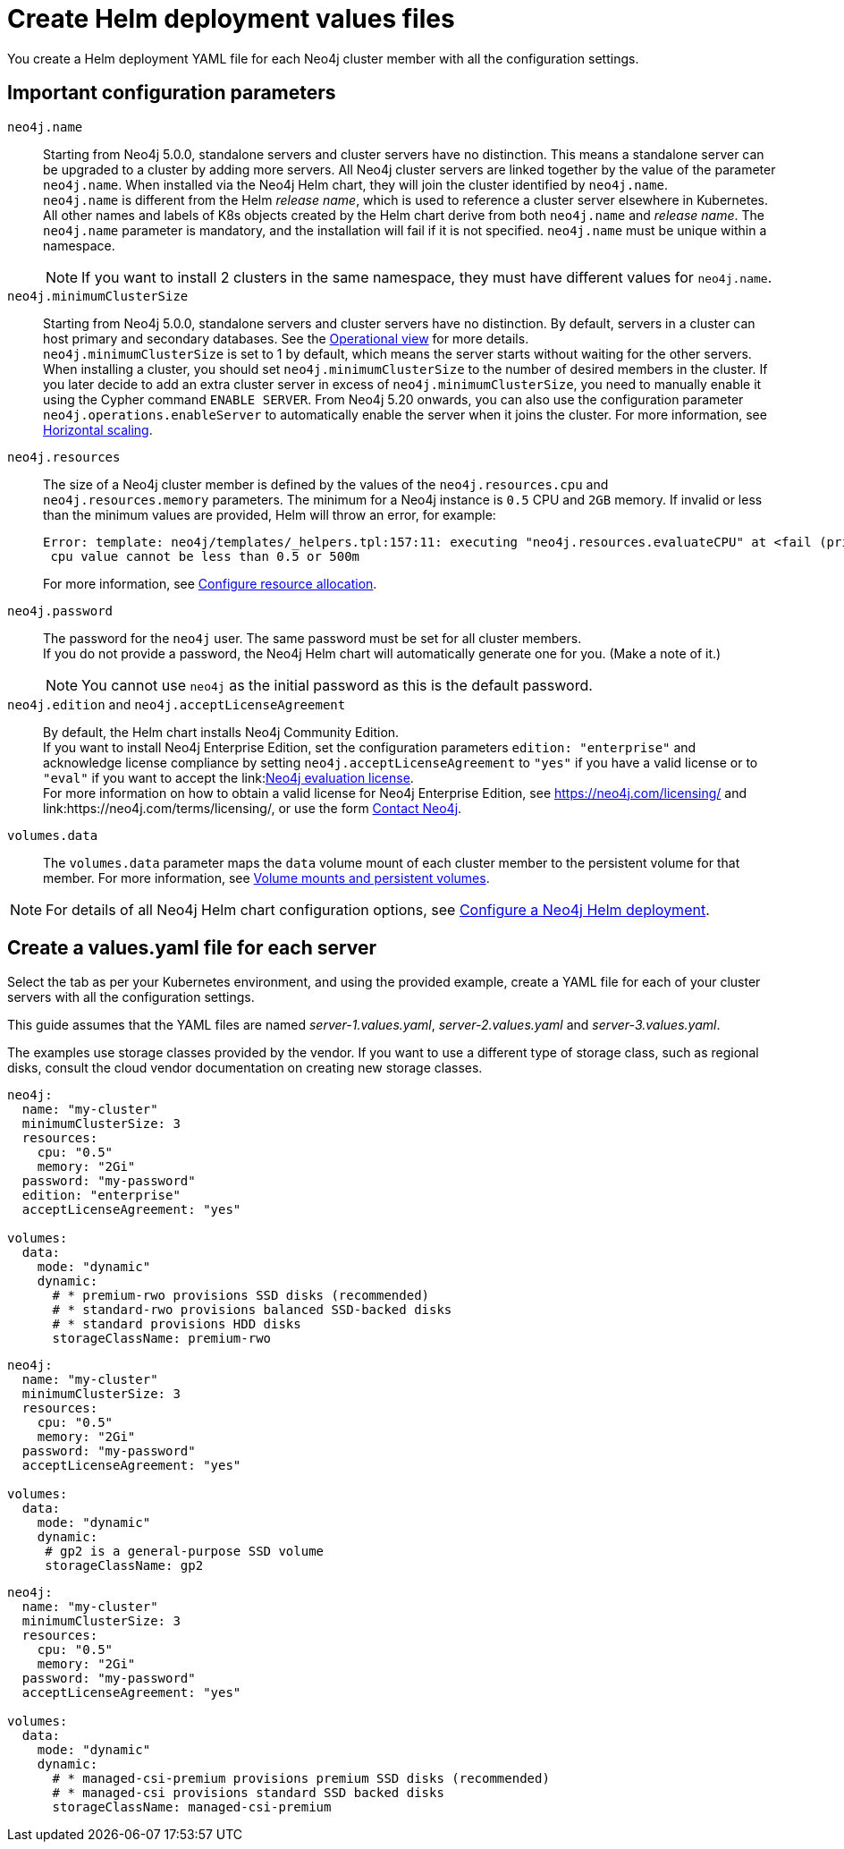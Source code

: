 :description: Create a neo4j deployment YAML file.
[role=enterprise-edition]
[[cc-create-value-file]]
= Create Helm deployment values files

You create a Helm deployment YAML file for each Neo4j cluster member with all the configuration settings.

[[cc-config-parameters]]
== Important configuration parameters

`neo4j.name`::
Starting from Neo4j 5.0.0, standalone servers and cluster servers have no distinction.
This means a standalone server can be upgraded to a cluster by adding more servers.
All Neo4j cluster servers are linked together by the value of the parameter `neo4j.name`.
When installed via the Neo4j Helm chart, they will join the cluster identified by `neo4j.name`. +
`neo4j.name` is different from the Helm _release name_, which is used to reference a cluster server elsewhere in Kubernetes. +
All other names and labels of K8s objects created by the Helm chart derive from both `neo4j.name` and _release name_.
The `neo4j.name` parameter is mandatory, and the installation will fail if it is not specified.
`neo4j.name` must be unique within a namespace.
+
[NOTE]
====
If you want to install 2 clusters in the same namespace, they must have different values for `neo4j.name`.
====

`neo4j.minimumClusterSize`::
Starting from Neo4j 5.0.0, standalone servers and cluster servers have no distinction.
By default, servers in a cluster can host primary and secondary databases.
See the xref:clustering/introduction.adoc#clustering-introduction-operational[Operational view] for more details. +
`neo4j.minimumClusterSize` is set to 1 by default, which means the server starts without waiting for the other servers.
When installing a cluster, you should set `neo4j.minimumClusterSize` to the number of desired members in the cluster.
If you later decide to add an extra cluster server in excess of `neo4j.minimumClusterSize`, you need to manually enable it using the Cypher command `ENABLE SERVER`.
From Neo4j 5.20 onwards, you can also use the configuration parameter `neo4j.operations.enableServer` to automatically enable the server when it joins the cluster.
For more information, see xref:kubernetes/operations/scaling.adoc#horizontal-scaling[Horizontal scaling].

`neo4j.resources`::
The size of a Neo4j cluster member is defined by the values of the `neo4j.resources.cpu` and `neo4j.resources.memory` parameters.
The minimum for a Neo4j instance is `0.5` CPU and `2GB` memory.
If invalid or less than the minimum values are provided, Helm will throw an error, for example:
+
[source, role=noheader]
----
Error: template: neo4j/templates/_helpers.tpl:157:11: executing "neo4j.resources.evaluateCPU" at <fail (printf "Provided cpu value %s is less than minimum. \n %s" (.Values.neo4j.resources.cpu) (include "neo4j.resources.invalidCPUMessage" .))>: error calling fail: Provided cpu value 0.25 is less than minimum.
 cpu value cannot be less than 0.5 or 500m
----
+
For more information, see xref:kubernetes/configuration.adoc#configure-resources[Configure resource allocation].

`neo4j.password`::
The password for the `neo4j` user.
The same password must be set for all cluster members. +
If you do not provide a password, the Neo4j Helm chart will automatically generate one for you.
(Make a note of it.)
+
[NOTE]
====
You cannot use `neo4j` as the initial password as this is the default password.
====

`neo4j.edition` and `neo4j.acceptLicenseAgreement`::
By default, the Helm chart installs Neo4j Community Edition. +
If you want to install Neo4j Enterprise Edition, set the configuration parameters `edition: "enterprise"` and acknowledge license compliance by setting `neo4j.acceptLicenseAgreement` to `"yes"` if you have a valid license or to `"eval"` if you want to accept the link:link:https://neo4j.com/terms/enterprise_us/[Neo4j evaluation license]. +
For more information on how to obtain a valid license for Neo4j Enterprise Edition, see https://neo4j.com/licensing/ and link:https://neo4j.com/terms/licensing/, or use the form https://neo4j.com/contact-us[Contact Neo4j].

`volumes.data`::
The `volumes.data` parameter maps the `data` volume mount of each cluster member to the persistent volume for that member.
For more information, see xref:kubernetes/persistent-volumes.adoc[Volume mounts and persistent volumes].
[NOTE]
====
For details of all Neo4j Helm chart configuration options, see xref:kubernetes/configuration.adoc[Configure a Neo4j Helm deployment].
====

[[servers-values-yaml]]
== Create a values.yaml file for each server

Select the tab as per your Kubernetes environment, and using the provided example, create a YAML file for each of your cluster servers with all the configuration settings.

This guide assumes that the YAML files are named _server-1.values.yaml_, _server-2.values.yaml_ and _server-3.values.yaml_.

The examples use storage classes provided by the vendor.
If you want to use a different type of storage class, such as regional disks, consult the cloud vendor documentation on creating new storage classes.

[.tabbed-example]
=====
[.include-with-gke]
======
[source, yaml]
----
neo4j:
  name: "my-cluster"
  minimumClusterSize: 3
  resources:
    cpu: "0.5"
    memory: "2Gi"
  password: "my-password"
  edition: "enterprise"
  acceptLicenseAgreement: "yes"

volumes:
  data:
    mode: "dynamic"
    dynamic:
      # * premium-rwo provisions SSD disks (recommended)
      # * standard-rwo provisions balanced SSD-backed disks
      # * standard provisions HDD disks
      storageClassName: premium-rwo
----
======
[.include-with-aws]
======
[source, yaml]
----
neo4j:
  name: "my-cluster"
  minimumClusterSize: 3
  resources:
    cpu: "0.5"
    memory: "2Gi"
  password: "my-password"
  acceptLicenseAgreement: "yes"

volumes:
  data:
    mode: "dynamic"
    dynamic:
     # gp2 is a general-purpose SSD volume
     storageClassName: gp2

----
======

[.include-with-azure]
======
[source, yaml]
----
neo4j:
  name: "my-cluster"
  minimumClusterSize: 3
  resources:
    cpu: "0.5"
    memory: "2Gi"
  password: "my-password"
  acceptLicenseAgreement: "yes"

volumes:
  data:
    mode: "dynamic"
    dynamic:
      # * managed-csi-premium provisions premium SSD disks (recommended)
      # * managed-csi provisions standard SSD backed disks
      storageClassName: managed-csi-premium

----
======
=====
